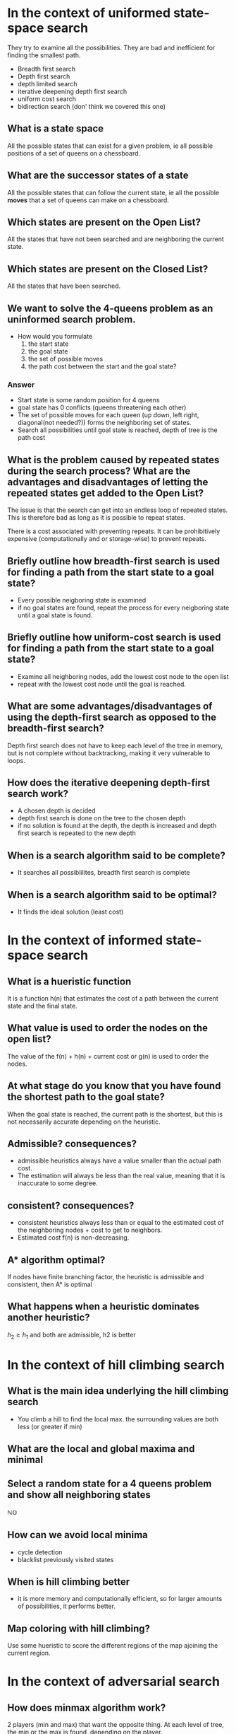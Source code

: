 
* In the context of uniformed state-space search
They try to examine all the possibilities. They are bad and inefficient for
finding the smallest path.
+ Breadth first search
+ Depth first search
+ depth limited search
+ iterative deepening depth first search
+ uniform cost search
+ bidirection search (don' think we covered this one)
** What is a state space
All the possible states that can exist for a given problem, ie all possible
positions of a set of queens on a chessboard.
** What are the successor states of a state
All the possible states that can follow the current state, ie all the possible
*moves* that a set of queens can make on a chessboard.
** Which states are present on the Open List?
All the states that have not been searched and are neighboring the current state.
** Which states are present on the Closed List?
All the states that have been searched.
** We want to solve the 4-queens problem as an uninformed search problem.
+ How would you formulate
  1. the start state
  2. the goal state
  3. the set of possible moves
  4. the path cost between the start and the goal state?

*** Answer
+ Start state is some random position for 4 queens
+ goal state has 0 conflicts (queens threatening each other)
+ The set of possible moves for each queen (up down, left right, diagonal(not
  needed?)) forms the neighboring set of states.
+ Search all possibilities until goal state is reached, depth of tree is the
  path cost
** What is the problem caused by repeated states during the search process? What are the advantages and disadvantages of letting the repeated states get added to the Open List?
The issue is that the search can get into an endless loop of repeated states.
This is therefore bad as long as it is possible to repeat states.

There is a cost associated with preventing repeats. It can be prohibitively
expensive (computationally and or storage-wise) to prevent repeats.



**  Briefly outline how breadth-first search is used for finding a path from the start state to a goal state?
+ Every possible neigboring state is examined
+ if no goal states are found, repeat the process for every neigboring state
  until a goal state is found.
**  Briefly outline how uniform-cost search is used for finding a path from the start state to a goal state?
+ Examine all neighboring nodes, add the lowest cost node to the open list
+ repeat with the lowest cost node until the goal is reached.
**  What are some advantages/disadvantages of using the depth-first search as opposed to the breadth-first search?
Depth first search does not have to keep each level of the tree in memory, but
is not complete without backtracking, making it very vulnerable to loops.
** How does the iterative deepening depth-first search work?
+ A chosen depth is decided
+ depth first search is done on the tree to the chosen depth
+ if no solution is found at the depth, the depth is increased and depth first
  search is repeated to the new depth
** When is a search algorithm said to be complete?
+ It searches all possiblilites, breadth first search is complete
** When is a search algorithm said to be optimal?
+ It finds the ideal solution (least cost)
* In the context of informed state-space search
** What is a hueristic function
It is a function h(n) that estimates the cost of a path between the current state and
the final state.
** What value is used to order the nodes on the open list?
The value of the f(n) + h(n) + current cost or g(n) is used to order the nodes.
** At what stage do you know that you have found the shortest path to the goal state?
When the goal state is reached, the current path is the shortest, but this is
not necessarily accurate depending on the heuristic.
** Admissible? consequences?
+ admissible heuristics always have a value smaller than the actual path cost.
+ The estimation will always be less than the real value, meaning that it is
  inaccurate to some degree.
** consistent? consequences?
+ consistent heuristics always  less than or equal to the estimated cost of the
  neighboring nodes + cost to get to neighbors.
+ Estimated cost f(n) is non-decreasing.
** A* algorithm optimal?
If nodes have finite branching factor, the heuristic is admissible and
  consistent, then A* is optimal
** What happens when a heuristic dominates another heuristic?
\(h_2 \ge h_1\) and both are admissible, h2 is better
* In the context of hill climbing search
** What is the main idea underlying the hill climbing search
+ You climb a hill to find the local max. the surrounding values are both less
  (or greater if min)
** What are the local and global maxima and minimal
[[file:min-max.png]]
** Select a random state for a 4 queens problem and show all neighboring states
\(\mathbb{NO}\)
** How can we avoid local minima
+ cycle detection
+ blacklist previously visited states
** When is hill climbing better
+ it is more memory and computationally efficient, so for larger amounts of
  possibilities, it performs better.
** Map coloring with hill climbing?
Use some hueristic to score the different regions of the map ajoining the
current region.
[[file:map_color.png]]
* In the context of adversarial search
** How does minmax algorithm work?
2 players (min and max) that want the opposite thing. At each level of tree, the
min or the max is found, depending on the player.
[[file:min_max.png]]
** What guarantee does each player have
The move will be the best based on the best moves the other player makes
** What is the advantaged gained by alpha beta pruning
+ don't have to do as much work! only some of the values need to be compared.
** Is pruning expected to be different right to left and left to right?
yes, consider the above example, no pruning would occur right to left, but 4
nodes can be pruned left to right.
** Move ordering, is it good?
Move ordering can be used to maximize the amount of pruning that occurs. Again
consider the above example. It has ideal ordering for left to right pruning.
* In the context of constrain satisfaction problems
** Unary, binary, and global constraints
[[file:contraints.png]]
[[file:global_constraints.png]]
** What is the meaning of arc-consistency
[[file:arc.png]]

| X | Y |
| 1 | 2 |
| 2 | 3 |
| 3 | 4 |
The arc Y = X+1 is consistent
** backtracking in CSPs
[[file:backtracking.png]]
[[file:backtracking_algo.png]]

** Variable and value ordering
[[https://ktiml.mff.cuni.cz/~bartak/constraints/ordering.html][some nice stuff here]]
** Least constraining value
[[file:least.png]]
** AC-3
Iterate through each condition (arc), adding the reverse to the open list, until
consistency is reached (the lists stop changing).
